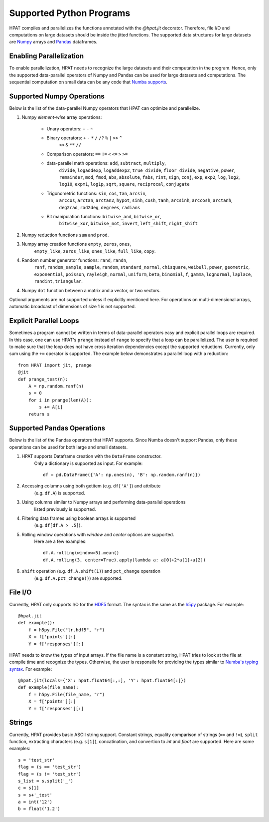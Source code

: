 .. _supported:

Supported Python Programs
=========================

HPAT compiles and parallelizes the functions annotated with the `@hpat.jit`
decorator. Therefore, file I/O and computations on large datasets should be
inside the jitted functions. The supported data structures for large datasets
are `Numpy <http://www.numpy.org/>`_ arrays and
`Pandas <http://pandas.pydata.org/>`_ dataframes.

Enabling Parallelization
------------------------

To enable parallelization, HPAT needs to recognize the large datasets and their
computation in the program. Hence, only the supported data-parallel operators of
Numpy and Pandas can be used for large datasets and computations. The sequential
computation on small data can be any code that
`Numba supports <http://numba.pydata.org/numba-doc/latest/index.html>`_.

Supported Numpy Operations
--------------------------

Below is the list of the data-parallel Numpy operators that HPAT can optimize
and parallelize.

1. Numpy `element-wise` array operations:

    * Unary operators: ``+`` ``-`` ``~``
    * Binary operators: ``+`` ``-`` ``*`` ``/`` ``/?`` ``%`` ``|`` ``>>`` ``^``
        ``<<`` ``&`` ``**`` ``//``
    * Comparison operators: ``==`` ``!=`` ``<`` ``<=`` ``>`` ``>=``
    * data-parallel math operations: ``add``, ``subtract``, ``multiply``,
        ``divide``, ``logaddexp``, ``logaddexp2``, ``true_divide``,
        ``floor_divide``, ``negative``, ``power``, ``remainder``,
        ``mod``, ``fmod``, ``abs``, ``absolute``, ``fabs``, ``rint``, ``sign``,
        ``conj``, ``exp``, ``exp2``, ``log``, ``log2``, ``log10``, ``expm1``,
        ``log1p``, ``sqrt``, ``square``, ``reciprocal``, ``conjugate``
    * Trigonometric functions: ``sin``, ``cos``, ``tan``, ``arcsin``,
        ``arccos``, ``arctan``, ``arctan2``, ``hypot``, ``sinh``, ``cosh``,
        ``tanh``, ``arcsinh``, ``arccosh``, ``arctanh``, ``deg2rad``,
        ``rad2deg``, ``degrees``, ``radians``
    * Bit manipulation functions: ``bitwise_and``, ``bitwise_or``,
        ``bitwise_xor``, ``bitwise_not``, ``invert``, ``left_shift``,
        ``right_shift``

2. Numpy reduction functions ``sum`` and ``prod``.

3. Numpy array creation functions ``empty``, ``zeros``, ``ones``,
    ``empty_like``, ``zeros_like``, ``ones_like``, ``full_like``, ``copy``.

4. Random number generator functions: ``rand``, ``randn``,
    ``ranf``, ``random_sample``, ``sample``, ``random``,
    ``standard_normal``, ``chisquare``, ``weibull``, ``power``, ``geometric``,
    ``exponential``, ``poisson``, ``rayleigh``, ``normal``, ``uniform``,
    ``beta``, ``binomial``, ``f``, ``gamma``, ``lognormal``, ``laplace``,
    ``randint``, ``triangular``.

4. Numpy ``dot`` function between a matrix and a vector, or two vectors.

Optional arguments are not supported unless if explicitly mentioned here.
For operations on multi-dimensional arrays, automatic broadcast of
dimensions of size 1 is not supported.


Explicit Parallel Loops
-----------------------

Sometimes a program cannot be written in terms of data-parallel operators easy
and explicit parallel loops are required.
In this case, one can use HPAT's ``prange`` instead of ``range`` to specify that a
loop can be parallelized. The user is required to make sure that the loop does
not have cross iteration dependencies except the supported reductions.
Currently, only sum using the ``+=`` operator is supported.
The example below demonstrates a parallel loop with a
reduction::

    from HPAT import jit, prange
    @jit
    def prange_test(n):
        A = np.random.ranf(n)
        s = 0
        for i in prange(len(A)):
            s += A[i]
        return s

Supported Pandas Operations
---------------------------

Below is the list of the Pandas operators that HPAT supports. Since Numba
doesn't support Pandas, only these operations can be used for both large and
small datasets.

1. HPAT supports Dataframe creation with the ``DataFrame`` constructor.
    Only a dictionary is supported as input. For example::

        df = pd.DataFrame({'A': np.ones(n), 'B': np.random.ranf(n)})

2. Accessing columns using both getitem (e.g. ``df['A']``) and attribute
    (e.g. ``df.A``) is supported.

3. Using columns similar to Numpy arrays and performing data-parallel operations
    listed previously is supported.

4. Filtering data frames using boolean arrays is supported
    (e.g. ``df[df.A > .5]``).

5. Rolling window operations with `window` and `center` options are supported.
    Here are a few examples::

         df.A.rolling(window=5).mean()
         df.A.rolling(3, center=True).apply(lambda a: a[0]+2*a[1]+a[2])

6. ``shift`` operation (e.g. ``df.A.shift(1)``) and ``pct_change`` operation
    (e.g. ``df.A.pct_change()``) are supported.

File I/O
--------

Currently, HPAT only supports I/O for the `HDF5 <http://www.h5py.org/>`_ format.
The syntax is the same as the `h5py <http://www.h5py.org/>`_ package.
For example::

    @hpat.jit
    def example():
        f = h5py.File("lr.hdf5", "r")
        X = f['points'][:]
        Y = f['responses'][:]

HPAT needs to know the types of input arrays. If the file name is a constant
string, HPAT tries to look at the file at compile time and recognize the types.
Otherwise, the user is responsile for providing the types similar to
`Numba's typing syntax
<http://numba.pydata.org/numba-doc/latest/reference/types.html>`_. For
example::

     @hpat.jit(locals={'X': hpat.float64[:,:], 'Y': hpat.float64[:]})
     def example(file_name):
         f = h5py.File(file_name, "r")
         X = f['points'][:]
         Y = f['responses'][:]

Strings
-------

Currently, HPAT provides basic ASCII string support. Constant strings, equality
comparison of strings (``==`` and ``!=``), ``split`` function, extracting
characters (e.g. ``s[1]``), concatination, and convertion to `int` and `float`
are supported. Here are some examples::

    s = 'test_str'
    flag = (s == 'test_str')
    flag = (s != 'test_str')
    s_list = s.split('_')
    c = s[1]
    s = s+'_test'
    a = int('12')
    b = float('1.2')
